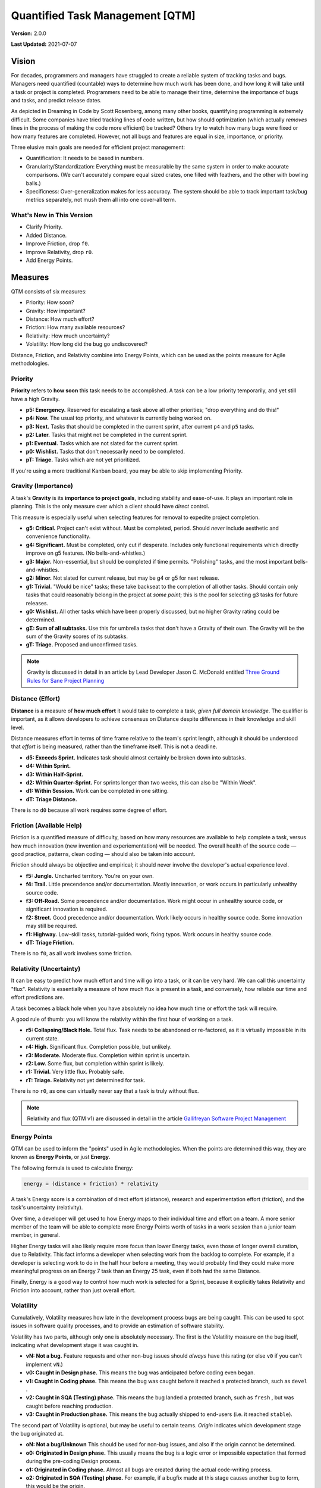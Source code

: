 Quantified Task Management [QTM]
#######################################

**Version:** 2.0.0

**Last Updated:** 2021-07-07

Vision
===================================
For decades, programmers and managers have struggled to create a reliable
system of tracking tasks and bugs. Managers need quantified (countable) ways
to determine how much work has been done, and how long it will take until a
task or project is completed. Programmers need to be able to manage their time,
determine the importance of bugs and tasks, and predict release dates.

As depicted in Dreaming in Code by Scott Rosenberg, among many other books,
quantifying programming is extremely difficult. Some companies have tried
tracking lines of code written, but how should optimization (which actually
*removes* lines in the process of making the code more efficient) be tracked?
Others try to watch how many bugs were fixed or how many features are
completed. However, not all bugs and features are equal in size, importance,
or priority.

Three elusive main goals are needed for efficient project management:

- Quantification: It needs to be based in numbers.
- Granularity/Standardization: Everything must be measurable by the same system
  in order to make accurate comparisons. (We can't accurately compare equal sized
  crates, one filled with feathers, and the other with bowling balls.)
- Specificness: Over-generalization makes for less accuracy. The system should
  be able to track important task/bug metrics separately, not mush them all into
  one cover-all term.

What's New in This Version
--------------------------------

* Clarify Priority.
* Added Distance.
* Improve Friction, drop ``f0``.
* Improve Relativity, drop ``r0``.
* Add Energy Points.

Measures
================================

QTM consists of six measures:

* Priority: How soon?
* Gravity: How important?
* Distance: How much effort?
* Friction: How many available resources?
* Relativity: How much uncertainty?
* Volatility: How long did the bug go undiscovered?

Distance, Friction, and Relativity combine into Energy Points, which
can be used as the points measure for Agile methodologies.

.. _qtm_priority:

Priority
---------------------------------

**Priority** refers to **how soon** this task needs to be accomplished.
A task can be a low priority temporarily, and yet still have a high Gravity.

* **p5: Emergency.** Reserved for escalating a task above all other
  priorities; "drop everything and do this!"

* **p4: Now.** The usual top priority, and whatever is currently
  being worked on.

* **p3: Next.**  Tasks that should be completed in the current sprint,
  after current ``p4`` and ``p5`` tasks.

* **p2: Later.** Tasks that might not be completed in the current sprint.

* **p1: Eventual.** Tasks which are not slated for the current sprint.

* **p0: Wishlist.** Tasks that don't necessarily need to be completed.

* **pT: Triage.** Tasks which are not yet prioritized.

If you're using a more traditional Kanban board, you may be able to skip
implementing Priority.

.. _qtm_gravity:

Gravity (Importance)
-----------------------------------

A task's **Gravity** is its **importance to project goals**, including
stability and ease-of-use. It plays an important role in planning. This is
the only measure over which a client should have *direct* control.

This measure is especially useful when selecting features for removal to
expedite project completion.

* **g5: Critical.** Project can't exist without. Must be completed, period.
  Should *never* include aesthetic and convenience functionality.

* **g4: Significant.** Must be completed, only cut if desperate. Includes only
  functional requirements which directly improve on g5 features.
  (No bells-and-whistles.)

* **g3: Major.** Non-essential, but should be completed if time permits.
  "Polishing" tasks, and the most important bells-and-whistles.

* **g2: Minor.** Not slated for current release, but may be g4 or g5 for next
  release.

* **g1: Trivial.** "Would be nice" tasks; these take backseat to the
  completion of all other tasks. Should contain only tasks that could reasonably
  belong in the project at *some point*; this is the pool for selecting g3 tasks
  for future releases.

* **g0: Wishlist.** All other tasks which have been properly discussed, but
  no higher Gravity rating could be determined.

* **gΣ: Sum of all subtasks.** Use this for umbrella tasks that don't
  have a Gravity of their own. The Gravity will be the sum of the Gravity scores
  of its subtasks.

* **gT: Triage.** Proposed and unconfirmed tasks.

..  NOTE:: Gravity is discussed in detail in an article by
    Lead Developer Jason C. McDonald entitled
    `Three Ground Rules for Sane Project Planning <https://dev.to/codemouse92/three-ground-rules-for-sane-project-planning-37g9>`_

.. _qtm_distance:

Distance (Effort)
-----------------------------------

**Distance** is a measure of **how much effort** it would take to complete
a task, *given full domain knowledge*. The qualifier is important, as it
allows developers to achieve consensus on Distance despite differences in
their knowledge and skill level.

Distance measures effort in terms of time frame relative to the team's
sprint length, although it should be understood that *effort* is being
measured, rather than the timeframe itself. This is not a deadline.

* **d5: Exceeds Sprint.** Indicates task should almost certainly be broken
  down into subtasks.

* **d4: Within Sprint.**

* **d3: Within Half-Sprint.**

* **d2: Within Quarter-Sprint.** For sprints longer than two weeks, this can
  also be "Within Week".

* **d1: Within Session.** Work can be completed in one sitting.

* **dT: Triage Distance.**

There is no ``d0`` because all work requires some degree of effort.

.. _qtm_friction:

Friction (Available Help)
-----------------------------------

Friction is a quantified measure of difficulty, based on how many resources
are available to help complete a task, versus how much innovation (new
invention and experiementation) will be needed. The overall health of the
source code — good practice, patterns, clean coding — should also be taken
into account.

Friction should always be objective and empirical; it should never involve
the developer's actual experience level.

* **f5: Jungle.** Uncharted territory. You're on your own.

* **f4: Trail.** Little precendence and/or documentation. Mostly innovation,
  or work occurs in particularly unhealthy source code.

* **f3: Off-Road.** Some precendence and/or documentation. Work might occur
  in unhealthy source code, or significant innovation is required.

* **f2: Street.** Good precedence and/or documentation. Work likely occurs in
  healthy source code. Some innovation may still be required.

* **f1: Highway.** Low-skill tasks, tutorial-guided work, fixing typos.
  Work occurs in healthy source code.

* **dT: Triage Friction.**

There is no ``f0``, as all work involves some friction.

.. _qtm_relativity:

Relativity (Uncertainty)
----------------------------------------------------------

It can be easy to predict how much effort and time will go into a task, or
it can be very hard. We can call this uncertainty "flux". Relativity is
essentially a measure of how much flux is present in a task, and conversely,
how reliable our time and effort predictions are.

A task becomes a black hole when you have absolutely no idea how much time or
effort the task will require.

A good rule of thumb: you will know the relativity within the first hour of
working on a task.

* **r5: Collapsing/Black Hole.** Total flux. Task needs to be abandoned
  or re-factored, as it is virtually impossible in its current state.

* **r4: High.** Significant flux. Completion possible, but unlikely.

* **r3: Moderate.** Moderate flux. Completion within sprint is uncertain.

* **r2: Low.** Some flux, but completion within sprint is likely.

* **r1: Trivial.** Very little flux. Probably safe.

* **rT: Triage.** Relativity not yet determined for task.

There is no ``r0``, as one can virtually never say that a task is truly
without flux.

..  NOTE:: Relativity and flux (QTM v1) are discussed in detail in the article
    `Gallifreyan Software Project Management <https://dev.to/codemouse92/gallifreyan-software-project-management-29a1>`_

.. _qtm_energy:

Energy Points
---------------------------------------------------------

QTM can be used to inform the "points" used in Agile methodologies.
When the points are determined this way, they are known as **Energy Points**,
or just **Energy**.

The following formula is used to calculate Energy:

..  code-block:: text

    energy = (distance + friction) * relativity

A task's Energy score is a combination of direct effort (distance),
research and experimentation effort (friction), and the task's
uncertainty (relativity).

Over time, a developer will get used to how Energy maps to their individual
time and effort on a team. A more senior member of the team will be able to
complete more Energy Points worth of tasks in a work session than a junior
team member, in general.

Higher Energy tasks will also likely require more focus than lower Energy
tasks, even those of longer overall duration, due to Relativity. This fact
informs a developer when selecting work from the backlog to complete.
For example, if a developer is selecting work to do in the half hour before
a meeting, they would probably find they could make more meaningful progress on
an Energy 7 task than an Energy 25 task, even if both had the same Distance.

Finally, Energy is a good way to control how much work is selected for a
Sprint, because it explicitly takes Relativity and Friction into account,
rather than just overall effort.

.. _qtm_volatility:

Volatility
----------------------------------------------------------

Cumulatively, Volatility measures how late in the development process bugs are
being caught. This can be used to spot issues in software quality processes,
and to provide an estimation of software stability.

Volatility has two parts, although only one is absolutely necessary. The first
is the Volatility measure on the bug itself, indicating what development
stage it was caught in.

* **vN: Not a bug.** Feature requests and other non-bug issues should
  *always* have this rating (or else ``v0`` if you can't implement ``vN``.)

* **v0: Caught in Design phase.** This means the bug was anticipated before
  coding even began.

* **v1: Caught in Coding phase.** This means the bug was caught before it
  reached a protected branch, such as ``devel`` .

* **v2: Caught in SQA (Testing) phase.** This means the bug landed a
  protected branch, such as ``fresh`` , but was caught before reaching
  production.

* **v3: Caught in Production phase.** This means the bug actually shipped
  to end-users (i.e. it reached ``stable``).

The second part of Volatility is optional, but may be useful to certain teams.
*Origin* indicates which development stage the bug originated at.

* **oN: Not a bug/Unknown** This should be used for non-bug issues, and
  also if the origin cannot be determined.

* **o0: Originated in Design phase.** This usually means the bug is a logic
  error or impossible expectation that formed during the pre-coding Design
  process.

* **o1: Originated in Coding phase.** Almost all bugs are created during the
  actual code-writing process.

* **o2: Originated in SQA (Testing) phase.** For example, if a bugfix made at
  this stage causes another bug to form, this would be the origin.

* **o3: Originated in Production phase.** This usually means the bug was
  created during the process of preparing ``devel`` for shipment.

You can combine these two metrics to get the Adjusted Volatility [AV] score
for any bug::

    AV = v-o

The Adjusted Volatility allows you to account for how much opportunity
developers had to *catch* the bug. For example, a mistake made during
packaging is worth noting, but it isn't nearly as alarming as a bug introduced
in the design phase, but not caught until after it shipped to users.

Volatility's true strength is in project management. See :ref:`qtm_vscore`
to learn how to calculate and use this metric.

..  NOTE:: Volatility is based on the article
    `How I Measured The Software Testing Quality <https://dev.to/kashifkazi/how-i-measured-the-software-testing-quality-b60>`_
    and the subsequent comment chain.

.. _qtm_accomplishment:

Accomplishment
===============================

To get the best sense of what has been done by a developer in a given time
period, we'd look at the average Gravity, Priority, and Friction.

Here is a table of examples of the system in action.

Legend: ``measureTOTAL(AVERAGE))``

+-------+----------+----------+----------+---------------------------------------------+
| Tasks | Total G  | Total P  | Total F  | Conclusion                                  |
+=======+==========+==========+==========+=============================================+
| 5     | g21(4.2) | p8(1.6)  | f8(1.6)  | Important (but probably easy) overall       |
|       |          |          |          | accomplishments, though few of them         |
|       |          |          |          | needed to be done now. A good week's work.  |
+-------+----------+----------+----------+---------------------------------------------+
| 5     | g8(1.6)  | p21(4.2) | f8(1.6)  | The tasks were urgent right now, but        |
|       |          |          |          | not important in the big scheme of          |
|       |          |          |          | things. Probably easy. A good week's work.  |
+-------+----------+----------+----------+---------------------------------------------+
| 5     | g15(3)   | p15(3)   | f23(4.6) | Moderately important tasks, all             |
|       |          |          |          | extremely difficult. A HUGE                 |
|       |          |          |          | accomplishment.                             |
+-------+----------+----------+----------+---------------------------------------------+
| 20    | g20(1)   | p20(1)   | f20(1)   | A lot of tasks were done, but none          |
|       |          |          |          | were very urgent or important, and          |
|       |          |          |          | all were really easy. Not as                |
|       |          |          |          | impressive as the task count seems.         |
+-------+----------+----------+----------+---------------------------------------------+

These numbers have to be taken in context with other factors, of course, but
they give a MUCH more accurate picture than other management and tracking
methods.

.. _qtm_vscore:

Project Volatility Scoring
===============================

The Volatility metric is most useful in catching problems within an overall
project or team.

To calculate a project's Adjusted Volatility score, use the following equation::

    A = project Adjusted Volaility score
    M = project's Mean Volatility score
    b = number of bugs
    v = sum of all bug volatility scores
    o = sum of all bug origin scores

    A = (bv - bo)/b
    M = v/b

You may want to record both the project's Mean Volatility (``M``) and Adjusted
Volatility (``A``), as useful information can be garnered from both.

For example...

* A very high ``A`` indicates that many bugs are slipping past review
  processes.

* A high ``M`` and low ``A`` indicates that a lot of bugs are actually
  originating in SQL or Production phases.

Sometimes, tracking Origin just isn't useful for your team, in which case
you can just use ``M``.
